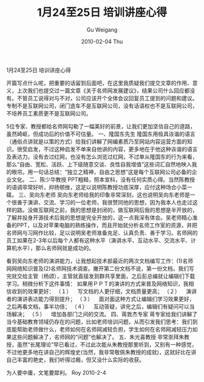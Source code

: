 #+TITLE: 1月24至25日 培训讲座心得
#+AUTHOR: Gu Weigang
#+EMAIL: guweigang@outlook.com
#+DATE: 2010-02-04 Thu
#+URI: /blog/2010/02/04/january-24-to-25-training-seminars-experience/
#+KEYWORDS: 
#+TAGS: 
#+LANGUAGE: zh_CN
#+OPTIONS: H:3 num:nil toc:nil \n:nil ::t |:t ^:nil -:nil f:t *:t <:t
#+DESCRIPTION: 

1月24至25日 培训讲座心得

开篇写点什么呢，把重要的话留到后面吧，在这里我质疑我们提交文章的作用、意义，上次我们也提交过一篇文章《关于名师网发展建议》，结果公司什么回应都没有。不管员工说得对与不对，公司应该开个全体会议回复员工提到的问题和建议。专制不是互联网公司，闭门造车不是互联网公司，没有话语权也不是互联网公司，不培养员工素质更不是互联网公司。

5位专家、教授都给名师网勾勒了一幅美好的前景，让我们更加坚信自己的道路，虽然崎岖，但成功后的价值不可估量。
一、隆国东先生
隆国东用极具诙谐的语言（通俗点讲就是以策的方式）给我们讲解了网编素质乃至网站内容运营方面的知识。很受启发，不过这种启发不单来自他讲的内容，更多地在于他这种诙谐的语言及表达力。没有去过红网，也没有怎么浏览过红网，不过单从隆国东的行为来看，那么“自由、宽松、活跃、上下级随意交谈、良性自我增值”这些词汇自然地映入我的眼帘。用一句话总结：“独立之精神，自由之思想”这是每个互联网公司必备的企业文化。
二、陈少华教授
PPT粗糙，照本宣科，没有任何实质心得。当然陈教授的语调非常好听，抑扬顿挫，这足以说明陈教授功底深厚，应付这种场合小菜一碟。
三、吴向东老师
吴向东老师给我的印象非常深刻，这也说明吴向东老师是一个很善于演讲、交流、学习的一位老师，我很赞同他的思想，因为我本人也走过这样的路。没做互联网之前，我的思想是封闭的，做互联网后我的思想是半开放的，了解并投身开源技术后我的思想是完全开放的，这一点我深有体会。吴老师精心准备的PPT，以及对苹果电脑的熟练操作，而且开始就分析名师工作室的资源，并把名师网与习网作比较，足以说明吴老师准备充足、认真负责、善于学习。名师网的员工如果在2-3年以后每个人都有这种水平（演讲水平、互动水平、交流水平、计算机水平），那么名师网就是成功的。

看到吴向东老师的演讲能力，让我想起技术部最近的两次文档编写工作：(1)名师网网络知识普及(2)名师网技术调查。撇开第二份文档不说，第一份文档，我们写完就交给主管（杨颂），主管就直接发到群共享里面，之后彭总编就让编辑们下载学习。稍微分析下这件事情：
如果用ＰＰＴ的演讲的方式来普及网络知识，我相信收到的效果更好：
（１）    写文档的人更仔细，文档质量更高；
（２）    演讲者的演讲表达能力得到提升；
（３）    面对面这种方式让编辑们学习效果更好，之后再看文档，事半功倍；
（４）    互动答疑，讲完之后，编辑们有疑问可以当场解决；
（５）    增加各部门之间的交流。
四、蒋敦杰专家
蒋专家给我们讲解了当今基础教育领域仍存在的问题，比如老师培训问题，从而引发我们思考：我们到底能帮助老师做什么，老师如何在名师网减轻负担，学生如何在名师网减轻压力如果这些问题解决了，名师网的“问题”也解决了。
五、朱光喜教授
非常崇拜朱教授，虽然“长尾理论”早已看过，不过此次能从朱教授那里听到，又别有一种感觉，不过他更多地在讲自己的辉煌史(当然，我非常敬佩朱教授的成就)，这就好比在讲自己丰富的艳史，我们听得过瘾，但又没什么实际的收获。

为人要中庸，文笔要犀利。
Roy
2010-2-4


